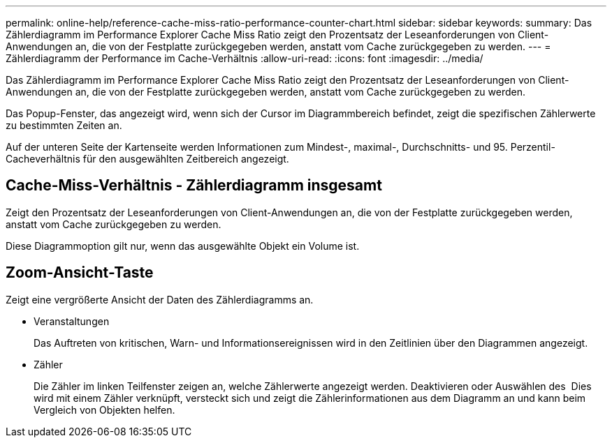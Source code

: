 ---
permalink: online-help/reference-cache-miss-ratio-performance-counter-chart.html 
sidebar: sidebar 
keywords:  
summary: Das Zählerdiagramm im Performance Explorer Cache Miss Ratio zeigt den Prozentsatz der Leseanforderungen von Client-Anwendungen an, die von der Festplatte zurückgegeben werden, anstatt vom Cache zurückgegeben zu werden. 
---
= Zählerdiagramm der Performance im Cache-Verhältnis
:allow-uri-read: 
:icons: font
:imagesdir: ../media/


[role="lead"]
Das Zählerdiagramm im Performance Explorer Cache Miss Ratio zeigt den Prozentsatz der Leseanforderungen von Client-Anwendungen an, die von der Festplatte zurückgegeben werden, anstatt vom Cache zurückgegeben zu werden.

Das Popup-Fenster, das angezeigt wird, wenn sich der Cursor im Diagrammbereich befindet, zeigt die spezifischen Zählerwerte zu bestimmten Zeiten an.

Auf der unteren Seite der Kartenseite werden Informationen zum Mindest-, maximal-, Durchschnitts- und 95. Perzentil-Cacheverhältnis für den ausgewählten Zeitbereich angezeigt.



== Cache-Miss-Verhältnis - Zählerdiagramm insgesamt

Zeigt den Prozentsatz der Leseanforderungen von Client-Anwendungen an, die von der Festplatte zurückgegeben werden, anstatt vom Cache zurückgegeben zu werden.

Diese Diagrammoption gilt nur, wenn das ausgewählte Objekt ein Volume ist.



== *Zoom-Ansicht*-Taste

Zeigt eine vergrößerte Ansicht der Daten des Zählerdiagramms an.

* Veranstaltungen
+
Das Auftreten von kritischen, Warn- und Informationsereignissen wird in den Zeitlinien über den Diagrammen angezeigt.

* Zähler
+
Die Zähler im linken Teilfenster zeigen an, welche Zählerwerte angezeigt werden. Deaktivieren oder Auswählen des image:../media/eye-icon.gif[""] Dies wird mit einem Zähler verknüpft, versteckt sich und zeigt die Zählerinformationen aus dem Diagramm an und kann beim Vergleich von Objekten helfen.



